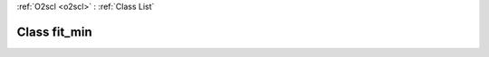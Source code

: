 :ref:`O2scl <o2scl>` : :ref:`Class List`

.. _fit_min:

Class fit_min
=============

.. doxygenclass:: o2scl::fit_min
